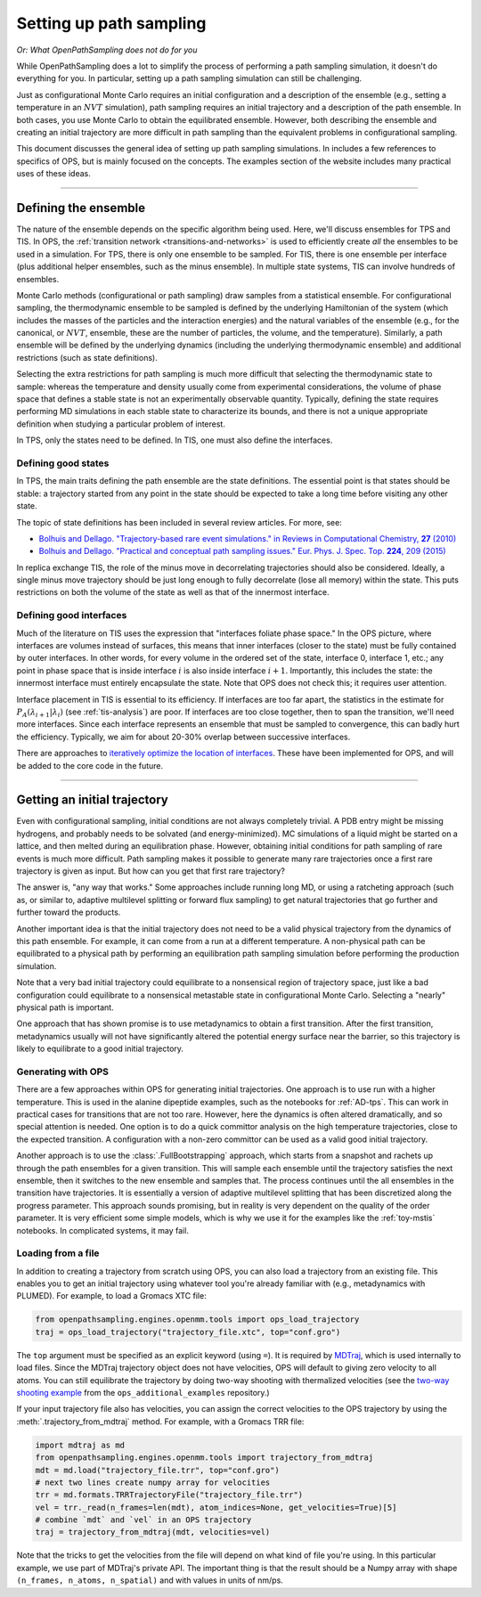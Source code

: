 .. _simulation_setup:

########################
Setting up path sampling
########################

*Or: What OpenPathSampling does not do for you*

While OpenPathSampling does a lot to simplify the process of performing a
path sampling simulation, it doesn't do everything for you. In particular,
setting up a path sampling simulation can still be challenging.

Just as configurational Monte Carlo requires an initial configuration and
a description of the ensemble (e.g., setting a temperature in an :math:`NVT`
simulation), path sampling requires an initial trajectory and a description
of the path ensemble. In both cases, you use Monte Carlo to obtain the
equilibrated ensemble. However, both describing the ensemble and creating an
initial trajectory are more difficult in path sampling than the equivalent
problems in configurational sampling.

This document discusses the general idea of setting up path sampling
simulations. In includes a few references to specifics of OPS, but is mainly
focused on the concepts. The examples section of the website includes many
practical uses of these ideas.

-----

Defining the ensemble
=====================

The nature of the ensemble depends on the specific algorithm being used.
Here, we'll discuss ensembles for TPS and TIS. In OPS, the :ref:`transition
network <transitions-and-networks>` is used to efficiently create *all* the
ensembles to be used in a simulation. For TPS, there is only one ensemble to
be sampled. For TIS, there is one ensemble per interface (plus additional
helper ensembles, such as the minus ensemble). In multiple state systems,
TIS can involve hundreds of ensembles.

Monte Carlo methods (configurational or path sampling) draw samples from a
statistical ensemble. For configurational sampling, the thermodynamic
ensemble to be sampled is defined by the underlying Hamiltonian of the
system (which includes the masses of the particles and the interaction
energies) and the natural variables of the ensemble (e.g., for the
canonical, or :math:`NVT`, ensemble, these are the number of particles, the
volume, and the temperature).  Similarly, a path ensemble will be defined by
the underlying dynamics (including the underlying thermodynamic ensemble)
and additional restrictions (such as state definitions).

Selecting the extra restrictions for path sampling is much more difficult
that selecting the thermodynamic state to sample: whereas the temperature
and density usually come from experimental considerations, the volume of
phase space that defines a stable state is not an experimentally observable
quantity. Typically, defining the state requires performing MD simulations
in each stable state to characterize its bounds, and there is not a unique
appropriate definition when studying a particular problem of interest.

In TPS, only the states need to be defined. In TIS, one must also define the
interfaces.

Defining good states
--------------------

In TPS, the main traits defining the path ensemble are the state
definitions. The essential point is that states should be stable: a
trajectory started from any point in the state should be expected to take a
long time before visiting any other state.

The topic of state definitions has been included in several review articles.
For more, see:

* |TrajBasedRareEvents|_
* |PractPathSampling|_

.. |TrajBasedRareEvents| replace::
    Bolhuis and Dellago. "Trajectory-based rare event simulations." in
    Reviews in Computational Chemistry, **27** (2010)

.. _TrajBasedRareEvents: http://onlinelibrary.wiley.com/doi/10.1002/9780470890905.ch3/summary

.. |PractPathSampling| replace::
    Bolhuis and Dellago. "Practical and conceptual path sampling issues."
    Eur. Phys. J. Spec. Top. **224**, 209 (2015)

.. _PractPathSampling: https://doi.org/10.1140/epjst/e2015-02419-6


In replica exchange TIS, the role of the minus move in decorrelating
trajectories should also be considered. Ideally, a single minus move
trajectory should be just long enough to fully decorrelate (lose all memory)
within the state. This puts restrictions on both the volume of the state as
well as that of the innermost interface.


Defining good interfaces
------------------------

Much of the literature on TIS uses the expression that "interfaces foliate
phase space." In the OPS picture, where interfaces are volumes instead of
surfaces, this means that inner interfaces (closer to the state) must be
fully contained by outer interfaces. In other words, for every volume in the
ordered set of the state, interface 0, interface 1, etc.; any point in phase
space that is inside interface :math:`i` is also inside interface :math:`i+1`.
Importantly, this includes the state: the innermost interface must entirely
encapsulate the state. Note that OPS does not check this; it requires user
attention.

Interface placement in TIS is essential to its efficiency. If interfaces are
too far apart, the statistics in the estimate for
:math:`P_A(\lambda_{i+1}|\lambda_i)` (see :ref:`tis-analysis`) are poor. If
interfaces are too close together, then to span the transition, we'll need
more interfaces. Since each interface represents an ensemble that must be
sampled to convergence, this can badly hurt the efficiency. Typically, we
aim for about 20-30% overlap between successive interfaces.

There are approaches to `iteratively optimize the location of interfaces
<https://doi.org/10.1063/1.3601919>`_.  These have been implemented for OPS,
and will be added to the core code in the future.

-----

.. _get_init_traj:

Getting an initial trajectory
=============================

Even with configurational sampling, initial conditions are not always
completely trivial. A PDB entry might be missing hydrogens, and probably
needs to be solvated (and energy-minimized). MC simulations of a liquid
might be started on a lattice, and then melted during an equilibration
phase.  However, obtaining initial conditions for path sampling of rare
events is much more difficult. Path sampling makes it possible to generate
many rare trajectories once a first rare trajectory is given as input. But
how can you get that first rare trajectory?

The answer is, "any way that works." Some approaches include running long
MD, or using a ratcheting approach (such as, or similar to, adaptive
multilevel splitting or forward flux sampling) to get natural trajectories
that go further and further toward the products.

Another important idea is that the initial trajectory does not need to be a
valid physical trajectory from the dynamics of this path ensemble. For
example, it can come from a run at a different temperature. A non-physical
path can be equilibrated to a physical path by performing an equilibration
path sampling simulation before performing the production simulation.

Note that a very bad initial trajectory could equilibrate to a nonsensical
region of trajectory space, just like a bad configuration could equilibrate
to a nonsensical metastable state in configurational Monte Carlo. Selecting
a "nearly" physical path is important.

One approach that has shown promise is to use metadynamics to obtain a first
transition. After the first transition, metadynamics usually will not have
significantly altered the potential energy surface near the barrier, so this
trajectory is likely to equilibrate to a good initial trajectory.

Generating with OPS
-------------------

There are a few approaches within OPS for generating initial trajectories.
One approach is to use run with a higher temperature. This is used in the
alanine dipeptide examples, such as the notebooks for :ref:`AD-tps`. This
can work in practical cases for transitions that are not too rare. However,
here the dynamics is often altered dramatically, and so special attention is
needed. One option is to do a quick committor analysis on the high
temperature trajectories, close to the expected transition. A configuration
with a non-zero committor can be used as a valid good initial trajectory.

Another approach is to use the :class:`.FullBootstrapping` approach, which
starts from a snapshot and rachets up through the path ensembles for a given
transition. This will sample each ensemble until the trajectory satisfies
the next ensemble, then it switches to the new ensemble and samples that.
The process continues until the all ensembles in the transition have
trajectories. It is essentially a version of adaptive multilevel splitting
that has been discretized along the progress parameter. This approach sounds
promising, but in reality is very dependent on the quality of the order
parameter. It is very efficient some simple models, which is why we use it
for the examples like the :ref:`toy-mstis` notebooks. In complicated
systems, it may fail.


Loading from a file
-------------------

In addition to creating a trajectory from scratch using OPS, you can also
load a trajectory from an existing file. This enables you to get an
initial trajectory using whatever tool you're already familiar with (e.g.,
metadynamics with PLUMED). For example, to load a Gromacs XTC file:

.. code-block:: python

    from openpathsampling.engines.openmm.tools import ops_load_trajectory
    traj = ops_load_trajectory("trajectory_file.xtc", top="conf.gro")

The ``top`` argument must be specified as an explicit keyword (using ``=``).
It is required by `MDTraj <http://mdtraj.org>`_, which is used internally to
load files.  Since the MDTraj trajectory object does not have velocities,
OPS will default to giving zero velocity to all atoms. You can still
equilibrate the trajectory by doing two-way shooting with thermalized
velocities (see the `two-way shooting example
<https://gitlab.e-cam2020.eu/dwhswenson/ops_additional_examples/blob/master/two_way_shooting.ipynb>`_
from the ``ops_additional_examples`` repository.)

If your input trajectory file also has velocities, you can assign the
correct velocities to the OPS trajectory by using the
:meth:`.trajectory_from_mdtraj` method. For example, with a Gromacs TRR
file:

.. code-block:: python

    import mdtraj as md
    from openpathsampling.engines.openmm.tools import trajectory_from_mdtraj
    mdt = md.load("trajectory_file.trr", top="conf.gro")
    # next two lines create numpy array for velocities
    trr = md.formats.TRRTrajectoryFile("trajectory_file.trr")
    vel = trr._read(n_frames=len(mdt), atom_indices=None, get_velocities=True)[5]
    # combine `mdt` and `vel` in an OPS trajectory
    traj = trajectory_from_mdtraj(mdt, velocities=vel)

Note that the tricks to get the velocities from the file will depend on what
kind of file you're using. In this particular example, we use part of
MDTraj's private API. The important thing is that the result should be a
Numpy array with shape ``(n_frames, n_atoms, n_spatial)`` and with values in
units of nm/ps.
